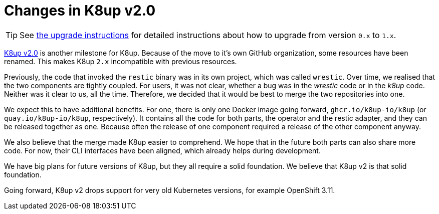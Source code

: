 = Changes in K8up v2.0

TIP: See xref:how-tos/upgrade.adoc#upgrade_1_to_2[the upgrade instructions] for detailed instructions about how to upgrade from version `0.x` to `1.x`.

https://github.com/k8up-io/k8up/releases/tag/v2.0.0[K8up v2.0] is another milestone for K8up.
Because of the move to it's own GitHub organization, some resources have been renamed.
This makes K8up `2.x` incompatible with previous resources.

Previously, the code that invoked the `restic` binary was in its own project, which was called `wrestic`.
Over time, we realised that the two components are tightly coupled.
For users, it was not clear, whether a bug was in the _wrestic_ code or in the _k8up_ code.
Neither was it clear to us, all the time.
Therefore, we decided that it would be best to merge the two repositories into one.

We expect this to have additional benefits.
For one, there is only one Docker image going forward, `ghcr.io/k8up-io/k8up` (or `quay.io/k8up-io/k8up`, respectively).
It contains all the code for both parts, the operator and the restic adapter, and they can be released together as one.
Because often the release of one component required a release of the other component anyway.

We also believe that the merge made K8up easier to comprehend.
We hope that in the future both parts can also share more code.
For now, their CLI interfaces have been aligned, which already helps during development.

We have big plans for future versions of K8up, but they all require a solid foundation.
We believe that K8up v2 is that solid foundation.

Going forward, K8up v2 drops support for very old Kubernetes versions, for example OpenShift 3.11.
